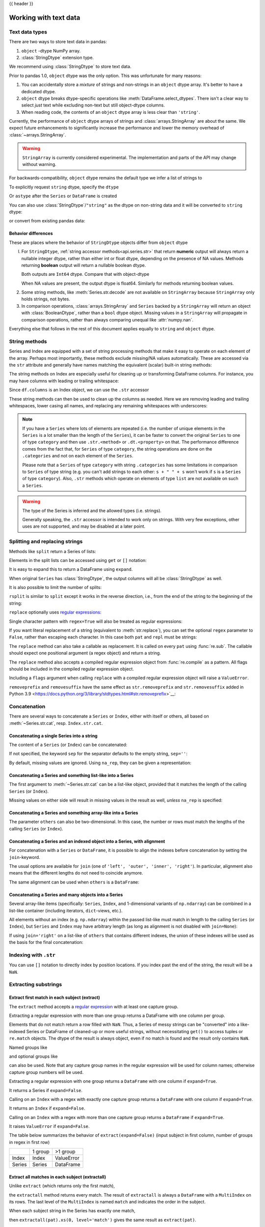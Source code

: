 .. _text:

{{ header }}

======================
Working with text data
======================

.. _text.types:

Text data types
---------------

There are two ways to store text data in pandas:

1. ``object`` -dtype NumPy array.
2. :class:`StringDtype` extension type.

We recommend using :class:`StringDtype` to store text data.

Prior to pandas 1.0, ``object`` dtype was the only option. This was unfortunate
for many reasons:

1. You can accidentally store a *mixture* of strings and non-strings in an
   ``object`` dtype array. It's better to have a dedicated dtype.
2. ``object`` dtype breaks dtype-specific operations like :meth:`DataFrame.select_dtypes`.
   There isn't a clear way to select *just* text while excluding non-text
   but still object-dtype columns.
3. When reading code, the contents of an ``object`` dtype array is less clear
   than ``'string'``.

Currently, the performance of ``object`` dtype arrays of strings and
:class:`arrays.StringArray` are about the same. We expect future enhancements
to significantly increase the performance and lower the memory overhead of
:class:`~arrays.StringArray`.

.. warning::

   ``StringArray`` is currently considered experimental. The implementation
   and parts of the API may change without warning.

For backwards-compatibility, ``object`` dtype remains the default type we
infer a list of strings to

.. ipython:: python

   pd.Series(["a", "b", "c"])

To explicitly request ``string`` dtype, specify the ``dtype``

.. ipython:: python

   pd.Series(["a", "b", "c"], dtype="string")
   pd.Series(["a", "b", "c"], dtype=pd.StringDtype())

Or ``astype`` after the ``Series`` or ``DataFrame`` is created

.. ipython:: python

   s = pd.Series(["a", "b", "c"])
   s
   s.astype("string")


You can also use :class:`StringDtype`/``"string"`` as the dtype on non-string data and
it will be converted to ``string`` dtype:

.. ipython:: python

   s = pd.Series(["a", 2, np.nan], dtype="string")
   s
   type(s[1])

or convert from existing pandas data:

.. ipython:: python

   s1 = pd.Series([1, 2, np.nan], dtype="Int64")
   s1
   s2 = s1.astype("string")
   s2
   type(s2[0])


.. _text.differences:

Behavior differences
^^^^^^^^^^^^^^^^^^^^

These are places where the behavior of ``StringDtype`` objects differ from
``object`` dtype

l. For ``StringDtype``, :ref:`string accessor methods<api.series.str>`
   that return **numeric** output will always return a nullable integer dtype,
   rather than either int or float dtype, depending on the presence of NA values.
   Methods returning **boolean** output will return a nullable boolean dtype.

   .. ipython:: python

      s = pd.Series(["a", None, "b"], dtype="string")
      s
      s.str.count("a")
      s.dropna().str.count("a")

   Both outputs are ``Int64`` dtype. Compare that with object-dtype

   .. ipython:: python

      s2 = pd.Series(["a", None, "b"], dtype="object")
      s2.str.count("a")
      s2.dropna().str.count("a")

   When NA values are present, the output dtype is float64. Similarly for
   methods returning boolean values.

   .. ipython:: python

      s.str.isdigit()
      s.str.match("a")

2. Some string methods, like :meth:`Series.str.decode` are not available
   on ``StringArray`` because ``StringArray`` only holds strings, not
   bytes.
3. In comparison operations, :class:`arrays.StringArray` and ``Series`` backed
   by a ``StringArray`` will return an object with :class:`BooleanDtype`,
   rather than a ``bool`` dtype object. Missing values in a ``StringArray``
   will propagate in comparison operations, rather than always comparing
   unequal like :attr:`numpy.nan`.

Everything else that follows in the rest of this document applies equally to
``string`` and ``object`` dtype.

.. _text.string_methods:

String methods
--------------

Series and Index are equipped with a set of string processing methods
that make it easy to operate on each element of the array. Perhaps most
importantly, these methods exclude missing/NA values automatically. These are
accessed via the ``str`` attribute and generally have names matching
the equivalent (scalar) built-in string methods:

.. ipython:: python

   s = pd.Series(
       ["A", "B", "C", "Aaba", "Baca", np.nan, "CABA", "dog", "cat"], dtype="string"
   )
   s.str.lower()
   s.str.upper()
   s.str.len()

.. ipython:: python

   idx = pd.Index([" jack", "jill ", " jesse ", "frank"])
   idx.str.strip()
   idx.str.lstrip()
   idx.str.rstrip()

The string methods on Index are especially useful for cleaning up or
transforming DataFrame columns. For instance, you may have columns with
leading or trailing whitespace:

.. ipython:: python

   df = pd.DataFrame(
       np.random.randn(3, 2), columns=[" Column A ", " Column B "], index=range(3)
   )
   df

Since ``df.columns`` is an Index object, we can use the ``.str`` accessor

.. ipython:: python

   df.columns.str.strip()
   df.columns.str.lower()

These string methods can then be used to clean up the columns as needed.
Here we are removing leading and trailing whitespaces, lower casing all names,
and replacing any remaining whitespaces with underscores:

.. ipython:: python

   df.columns = df.columns.str.strip().str.lower().str.replace(" ", "_")
   df

.. note::

    If you have a ``Series`` where lots of elements are repeated
    (i.e. the number of unique elements in the ``Series`` is a lot smaller than the length of the
    ``Series``), it can be faster to convert the original ``Series`` to one of type
    ``category`` and then use ``.str.<method>`` or ``.dt.<property>`` on that.
    The performance difference comes from the fact that, for ``Series`` of type ``category``, the
    string operations are done on the ``.categories`` and not on each element of the
    ``Series``.

    Please note that a ``Series`` of type ``category`` with string ``.categories`` has
    some limitations in comparison to ``Series`` of type string (e.g. you can't add strings to
    each other: ``s + " " + s`` won't work if ``s`` is a ``Series`` of type ``category``). Also,
    ``.str`` methods which operate on elements of type ``list`` are not available on such a
    ``Series``.

.. _text.warn_types:

.. warning::

    The type of the Series is inferred and the allowed types (i.e. strings).

    Generally speaking, the ``.str`` accessor is intended to work only on strings. With very few
    exceptions, other uses are not supported, and may be disabled at a later point.

.. _text.split:

Splitting and replacing strings
-------------------------------

Methods like ``split`` return a Series of lists:

.. ipython:: python

   s2 = pd.Series(["a_b_c", "c_d_e", np.nan, "f_g_h"], dtype="string")
   s2.str.split("_")

Elements in the split lists can be accessed using ``get`` or ``[]`` notation:

.. ipython:: python

   s2.str.split("_").str.get(1)
   s2.str.split("_").str[1]

It is easy to expand this to return a DataFrame using ``expand``.

.. ipython:: python

   s2.str.split("_", expand=True)

When original ``Series`` has :class:`StringDtype`, the output columns will all
be :class:`StringDtype` as well.

It is also possible to limit the number of splits:

.. ipython:: python

   s2.str.split("_", expand=True, n=1)

``rsplit`` is similar to ``split`` except it works in the reverse direction,
i.e., from the end of the string to the beginning of the string:

.. ipython:: python

   s2.str.rsplit("_", expand=True, n=1)

``replace`` optionally uses `regular expressions
<https://docs.python.org/3/library/re.html>`__:

.. ipython:: python

   s3 = pd.Series(
       ["A", "B", "C", "Aaba", "Baca", "", np.nan, "CABA", "dog", "cat"],
       dtype="string",
   )
   s3
   s3.str.replace("^.a|dog", "XX-XX ", case=False, regex=True)


.. versionchanged:: 2.0

Single character pattern with ``regex=True`` will also be treated as regular expressions:

.. ipython:: python

   s4 = pd.Series(["a.b", ".", "b", np.nan, ""], dtype="string")
   s4
   s4.str.replace(".", "a", regex=True)

If you want literal replacement of a string (equivalent to :meth:`str.replace`), you
can set the optional ``regex`` parameter to ``False``, rather than escaping each
character. In this case both ``pat`` and ``repl`` must be strings:

.. ipython:: python

    dollars = pd.Series(["12", "-$10", "$10,000"], dtype="string")

    # These lines are equivalent
    dollars.str.replace(r"-\$", "-", regex=True)
    dollars.str.replace("-$", "-", regex=False)

The ``replace`` method can also take a callable as replacement. It is called
on every ``pat`` using :func:`re.sub`. The callable should expect one
positional argument (a regex object) and return a string.

.. ipython:: python

   # Reverse every lowercase alphabetic word
   pat = r"[a-z]+"

   def repl(m):
       return m.group(0)[::-1]

   pd.Series(["foo 123", "bar baz", np.nan], dtype="string").str.replace(
       pat, repl, regex=True
   )

   # Using regex groups
   pat = r"(?P<one>\w+) (?P<two>\w+) (?P<three>\w+)"

   def repl(m):
       return m.group("two").swapcase()

   pd.Series(["Foo Bar Baz", np.nan], dtype="string").str.replace(
       pat, repl, regex=True
   )

The ``replace`` method also accepts a compiled regular expression object
from :func:`re.compile` as a pattern. All flags should be included in the
compiled regular expression object.

.. ipython:: python

   import re

   regex_pat = re.compile(r"^.a|dog", flags=re.IGNORECASE)
   s3.str.replace(regex_pat, "XX-XX ", regex=True)

Including a ``flags`` argument when calling ``replace`` with a compiled
regular expression object will raise a ``ValueError``.

.. ipython::

    @verbatim
    In [1]: s3.str.replace(regex_pat, 'XX-XX ', flags=re.IGNORECASE)
    ---------------------------------------------------------------------------
    ValueError: case and flags cannot be set when pat is a compiled regex

``removeprefix`` and ``removesuffix`` have the same effect as ``str.removeprefix`` and ``str.removesuffix`` added in Python 3.9
<https://docs.python.org/3/library/stdtypes.html#str.removeprefix>`__:

.. versionadded:: 1.4.0

.. ipython:: python

   s = pd.Series(["str_foo", "str_bar", "no_prefix"])
   s.str.removeprefix("str_")

   s = pd.Series(["foo_str", "bar_str", "no_suffix"])
   s.str.removesuffix("_str")

.. _text.concatenate:

Concatenation
-------------

There are several ways to concatenate a ``Series`` or ``Index``, either with itself or others, all based on :meth:`~Series.str.cat`,
resp. ``Index.str.cat``.

Concatenating a single Series into a string
^^^^^^^^^^^^^^^^^^^^^^^^^^^^^^^^^^^^^^^^^^^

The content of a ``Series`` (or ``Index``) can be concatenated:

.. ipython:: python

    s = pd.Series(["a", "b", "c", "d"], dtype="string")
    s.str.cat(sep=",")

If not specified, the keyword ``sep`` for the separator defaults to the empty string, ``sep=''``:

.. ipython:: python

    s.str.cat()

By default, missing values are ignored. Using ``na_rep``, they can be given a representation:

.. ipython:: python

    t = pd.Series(["a", "b", np.nan, "d"], dtype="string")
    t.str.cat(sep=",")
    t.str.cat(sep=",", na_rep="-")

Concatenating a Series and something list-like into a Series
^^^^^^^^^^^^^^^^^^^^^^^^^^^^^^^^^^^^^^^^^^^^^^^^^^^^^^^^^^^^

The first argument to :meth:`~Series.str.cat` can be a list-like object, provided that it matches the length of the calling ``Series`` (or ``Index``).

.. ipython:: python

    s.str.cat(["A", "B", "C", "D"])

Missing values on either side will result in missing values in the result as well, *unless* ``na_rep`` is specified:

.. ipython:: python

    s.str.cat(t)
    s.str.cat(t, na_rep="-")

Concatenating a Series and something array-like into a Series
^^^^^^^^^^^^^^^^^^^^^^^^^^^^^^^^^^^^^^^^^^^^^^^^^^^^^^^^^^^^^

The parameter ``others`` can also be two-dimensional. In this case, the number or rows must match the lengths of the calling ``Series`` (or ``Index``).

.. ipython:: python

    d = pd.concat([t, s], axis=1)
    s
    d
    s.str.cat(d, na_rep="-")

Concatenating a Series and an indexed object into a Series, with alignment
^^^^^^^^^^^^^^^^^^^^^^^^^^^^^^^^^^^^^^^^^^^^^^^^^^^^^^^^^^^^^^^^^^^^^^^^^^

For concatenation with a ``Series`` or ``DataFrame``, it is possible to align the indexes before concatenation by setting
the ``join``-keyword.

.. ipython:: python
   :okwarning:

   u = pd.Series(["b", "d", "a", "c"], index=[1, 3, 0, 2], dtype="string")
   s
   u
   s.str.cat(u)
   s.str.cat(u, join="left")

The usual options are available for ``join`` (one of ``'left', 'outer', 'inner', 'right'``).
In particular, alignment also means that the different lengths do not need to coincide anymore.

.. ipython:: python

    v = pd.Series(["z", "a", "b", "d", "e"], index=[-1, 0, 1, 3, 4], dtype="string")
    s
    v
    s.str.cat(v, join="left", na_rep="-")
    s.str.cat(v, join="outer", na_rep="-")

The same alignment can be used when ``others`` is a ``DataFrame``:

.. ipython:: python

    f = d.loc[[3, 2, 1, 0], :]
    s
    f
    s.str.cat(f, join="left", na_rep="-")

Concatenating a Series and many objects into a Series
^^^^^^^^^^^^^^^^^^^^^^^^^^^^^^^^^^^^^^^^^^^^^^^^^^^^^

Several array-like items (specifically: ``Series``, ``Index``, and 1-dimensional variants of ``np.ndarray``)
can be combined in a list-like container (including iterators, ``dict``-views, etc.).

.. ipython:: python

    s
    u
    s.str.cat([u, u.to_numpy()], join="left")

All elements without an index (e.g. ``np.ndarray``) within the passed list-like must match in length to the calling ``Series`` (or ``Index``),
but ``Series`` and ``Index`` may have arbitrary length (as long as alignment is not disabled with ``join=None``):

.. ipython:: python

    v
    s.str.cat([v, u, u.to_numpy()], join="outer", na_rep="-")

If using ``join='right'`` on a list-like of ``others`` that contains different indexes,
the union of these indexes will be used as the basis for the final concatenation:

.. ipython:: python

    u.loc[[3]]
    v.loc[[-1, 0]]
    s.str.cat([u.loc[[3]], v.loc[[-1, 0]]], join="right", na_rep="-")

Indexing with ``.str``
----------------------

.. _text.indexing:

You can use ``[]`` notation to directly index by position locations. If you index past the end
of the string, the result will be a ``NaN``.


.. ipython:: python

   s = pd.Series(
       ["A", "B", "C", "Aaba", "Baca", np.nan, "CABA", "dog", "cat"], dtype="string"
   )

   s.str[0]
   s.str[1]

Extracting substrings
---------------------

.. _text.extract:

Extract first match in each subject (extract)
^^^^^^^^^^^^^^^^^^^^^^^^^^^^^^^^^^^^^^^^^^^^^

The ``extract`` method accepts a `regular expression
<https://docs.python.org/3/library/re.html>`__ with at least one
capture group.

Extracting a regular expression with more than one group returns a
DataFrame with one column per group.

.. ipython:: python

   pd.Series(
       ["a1", "b2", "c3"],
       dtype="string",
   ).str.extract(r"([ab])(\d)", expand=False)

Elements that do not match return a row filled with ``NaN``. Thus, a
Series of messy strings can be "converted" into a like-indexed Series
or DataFrame of cleaned-up or more useful strings, without
necessitating ``get()`` to access tuples or ``re.match`` objects. The
dtype of the result is always object, even if no match is found and
the result only contains ``NaN``.

Named groups like

.. ipython:: python

   pd.Series(["a1", "b2", "c3"], dtype="string").str.extract(
       r"(?P<letter>[ab])(?P<digit>\d)", expand=False
   )

and optional groups like

.. ipython:: python

   pd.Series(
       ["a1", "b2", "3"],
       dtype="string",
   ).str.extract(r"([ab])?(\d)", expand=False)

can also be used. Note that any capture group names in the regular
expression will be used for column names; otherwise capture group
numbers will be used.

Extracting a regular expression with one group returns a ``DataFrame``
with one column if ``expand=True``.

.. ipython:: python

   pd.Series(["a1", "b2", "c3"], dtype="string").str.extract(r"[ab](\d)", expand=True)

It returns a Series if ``expand=False``.

.. ipython:: python

   pd.Series(["a1", "b2", "c3"], dtype="string").str.extract(r"[ab](\d)", expand=False)

Calling on an ``Index`` with a regex with exactly one capture group
returns a ``DataFrame`` with one column if ``expand=True``.

.. ipython:: python

   s = pd.Series(["a1", "b2", "c3"], ["A11", "B22", "C33"], dtype="string")
   s
   s.index.str.extract("(?P<letter>[a-zA-Z])", expand=True)

It returns an ``Index`` if ``expand=False``.

.. ipython:: python

   s.index.str.extract("(?P<letter>[a-zA-Z])", expand=False)

Calling on an ``Index`` with a regex with more than one capture group
returns a ``DataFrame`` if ``expand=True``.

.. ipython:: python

   s.index.str.extract("(?P<letter>[a-zA-Z])([0-9]+)", expand=True)

It raises ``ValueError`` if ``expand=False``.

.. ipython:: python
   :okexcept:

    s.index.str.extract("(?P<letter>[a-zA-Z])([0-9]+)", expand=False)

The table below summarizes the behavior of ``extract(expand=False)``
(input subject in first column, number of groups in regex in
first row)

+--------+---------+------------+
|        | 1 group | >1 group   |
+--------+---------+------------+
| Index  | Index   | ValueError |
+--------+---------+------------+
| Series | Series  | DataFrame  |
+--------+---------+------------+

Extract all matches in each subject (extractall)
^^^^^^^^^^^^^^^^^^^^^^^^^^^^^^^^^^^^^^^^^^^^^^^^

.. _text.extractall:

Unlike ``extract`` (which returns only the first match),

.. ipython:: python

   s = pd.Series(["a1a2", "b1", "c1"], index=["A", "B", "C"], dtype="string")
   s
   two_groups = "(?P<letter>[a-z])(?P<digit>[0-9])"
   s.str.extract(two_groups, expand=True)

the ``extractall`` method returns every match. The result of
``extractall`` is always a ``DataFrame`` with a ``MultiIndex`` on its
rows. The last level of the ``MultiIndex`` is named ``match`` and
indicates the order in the subject.

.. ipython:: python

   s.str.extractall(two_groups)

When each subject string in the Series has exactly one match,

.. ipython:: python

   s = pd.Series(["a3", "b3", "c2"], dtype="string")
   s

then ``extractall(pat).xs(0, level='match')`` gives the same result as
``extract(pat)``.

.. ipython:: python

   extract_result = s.str.extract(two_groups, expand=True)
   extract_result
   extractall_result = s.str.extractall(two_groups)
   extractall_result
   extractall_result.xs(0, level="match")

``Index`` also supports ``.str.extractall``. It returns a ``DataFrame`` which has the
same result as a ``Series.str.extractall`` with a default index (starts from 0).

.. ipython:: python

   pd.Index(["a1a2", "b1", "c1"]).str.extractall(two_groups)

   pd.Series(["a1a2", "b1", "c1"], dtype="string").str.extractall(two_groups)


Testing for strings that match or contain a pattern
---------------------------------------------------

You can check whether elements contain a pattern:

.. ipython:: python

   pattern = r"[0-9][a-z]"
   pd.Series(
       ["1", "2", "3a", "3b", "03c", "4dx"],
       dtype="string",
   ).str.contains(pattern)

Or whether elements match a pattern:

.. ipython:: python

   pd.Series(
       ["1", "2", "3a", "3b", "03c", "4dx"],
       dtype="string",
   ).str.match(pattern)

.. ipython:: python

   pd.Series(
       ["1", "2", "3a", "3b", "03c", "4dx"],
       dtype="string",
   ).str.fullmatch(pattern)

.. note::

    The distinction between ``match``, ``fullmatch``, and ``contains`` is strictness:
    ``fullmatch`` tests whether the entire string matches the regular expression;
    ``match`` tests whether there is a match of the regular expression that begins
    at the first character of the string; and ``contains`` tests whether there is
    a match of the regular expression at any position within the string.

    The corresponding functions in the ``re`` package for these three match modes are
    `re.fullmatch <https://docs.python.org/3/library/re.html#re.fullmatch>`_,
    `re.match <https://docs.python.org/3/library/re.html#re.match>`_, and
    `re.search <https://docs.python.org/3/library/re.html#re.search>`_,
    respectively.

Methods like ``match``, ``fullmatch``, ``contains``, ``startswith``, and
``endswith`` take an extra ``na`` argument so missing values can be considered
True or False:

.. ipython:: python

   s4 = pd.Series(
       ["A", "B", "C", "Aaba", "Baca", np.nan, "CABA", "dog", "cat"], dtype="string"
   )
   s4.str.contains("A", na=False)

.. _text.indicator:

Creating indicator variables
----------------------------

You can extract dummy variables from string columns.
For example if they are separated by a ``'|'``:

.. ipython:: python

    s = pd.Series(["a", "a|b", np.nan, "a|c"], dtype="string")
    s.str.get_dummies(sep="|")

String ``Index`` also supports ``get_dummies`` which returns a ``MultiIndex``.

.. ipython:: python

    idx = pd.Index(["a", "a|b", np.nan, "a|c"])
    idx.str.get_dummies(sep="|")

See also :func:`~pandas.get_dummies`.

Method summary
--------------

.. _text.summary:

.. csv-table::
    :header: "Method", "Description"
    :widths: 20, 80

    :meth:`~Series.str.cat`,Concatenate strings
    :meth:`~Series.str.split`,Split strings on delimiter
    :meth:`~Series.str.rsplit`,Split strings on delimiter working from the end of the string
    :meth:`~Series.str.get`,Index into each element (retrieve i-th element)
    :meth:`~Series.str.join`,Join strings in each element of the Series with passed separator
    :meth:`~Series.str.get_dummies`,Split strings on the delimiter returning DataFrame of dummy variables
    :meth:`~Series.str.contains`,Return boolean array if each string contains pattern/regex
    :meth:`~Series.str.replace`,Replace occurrences of pattern/regex/string with some other string or the return value of a callable given the occurrence
    :meth:`~Series.str.removeprefix`,Remove prefix from string, i.e. only remove if string starts with prefix.
    :meth:`~Series.str.removesuffix`,Remove suffix from string, i.e. only remove if string ends with suffix.
    :meth:`~Series.str.repeat`,Duplicate values (``s.str.repeat(3)`` equivalent to ``x * 3``)
    :meth:`~Series.str.pad`,Add whitespace to left, right, or both sides of strings
    :meth:`~Series.str.center`,Equivalent to ``str.center``
    :meth:`~Series.str.ljust`,Equivalent to ``str.ljust``
    :meth:`~Series.str.rjust`,Equivalent to ``str.rjust``
    :meth:`~Series.str.zfill`,Equivalent to ``str.zfill``
    :meth:`~Series.str.wrap`,Split long strings into lines with length less than a given width
    :meth:`~Series.str.slice`,Slice each string in the Series
    :meth:`~Series.str.slice_replace`,Replace slice in each string with passed value
    :meth:`~Series.str.count`,Count occurrences of pattern
    :meth:`~Series.str.startswith`,Equivalent to ``str.startswith(pat)`` for each element
    :meth:`~Series.str.endswith`,Equivalent to ``str.endswith(pat)`` for each element
    :meth:`~Series.str.findall`,Compute list of all occurrences of pattern/regex for each string
    :meth:`~Series.str.match`,Call ``re.match`` on each element, returning matched groups as list
    :meth:`~Series.str.extract`,Call ``re.search`` on each element, returning DataFrame with one row for each element and one column for each regex capture group
    :meth:`~Series.str.extractall`,Call ``re.findall`` on each element, returning DataFrame with one row for each match and one column for each regex capture group
    :meth:`~Series.str.len`,Compute string lengths
    :meth:`~Series.str.strip`,Equivalent to ``str.strip``
    :meth:`~Series.str.rstrip`,Equivalent to ``str.rstrip``
    :meth:`~Series.str.lstrip`,Equivalent to ``str.lstrip``
    :meth:`~Series.str.partition`,Equivalent to ``str.partition``
    :meth:`~Series.str.rpartition`,Equivalent to ``str.rpartition``
    :meth:`~Series.str.lower`,Equivalent to ``str.lower``
    :meth:`~Series.str.casefold`,Equivalent to ``str.casefold``
    :meth:`~Series.str.upper`,Equivalent to ``str.upper``
    :meth:`~Series.str.find`,Equivalent to ``str.find``
    :meth:`~Series.str.rfind`,Equivalent to ``str.rfind``
    :meth:`~Series.str.index`,Equivalent to ``str.index``
    :meth:`~Series.str.rindex`,Equivalent to ``str.rindex``
    :meth:`~Series.str.capitalize`,Equivalent to ``str.capitalize``
    :meth:`~Series.str.swapcase`,Equivalent to ``str.swapcase``
    :meth:`~Series.str.normalize`,Return Unicode normal form. Equivalent to ``unicodedata.normalize``
    :meth:`~Series.str.translate`,Equivalent to ``str.translate``
    :meth:`~Series.str.isalnum`,Equivalent to ``str.isalnum``
    :meth:`~Series.str.isalpha`,Equivalent to ``str.isalpha``
    :meth:`~Series.str.isdigit`,Equivalent to ``str.isdigit``
    :meth:`~Series.str.isspace`,Equivalent to ``str.isspace``
    :meth:`~Series.str.islower`,Equivalent to ``str.islower``
    :meth:`~Series.str.isupper`,Equivalent to ``str.isupper``
    :meth:`~Series.str.istitle`,Equivalent to ``str.istitle``
    :meth:`~Series.str.isnumeric`,Equivalent to ``str.isnumeric``
    :meth:`~Series.str.isdecimal`,Equivalent to ``str.isdecimal``
